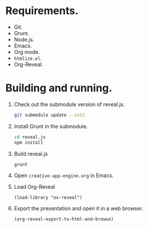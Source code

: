 * Requirements.

  * Git.
  * Grunt.
  * Node.js.
  * Emacs.
  * Org mode.
  * =htmlize.el=.
  * Org-Reveal.

* Building and running.

  1. Check out the submodule version of reveal.js.
     #+BEGIN_SRC sh
       git submodule update --init
     #+END_SRC
  2. Install Grunt in the submodule.
     #+BEGIN_SRC sh
       cd reveal.js
       npm install
     #+END_SRC
  3. Build reveal.js
     #+BEGIN_SRC sh
       grunt
     #+END_SRC
  4. Open =creative-app-engine.org= in Emacs.
  5. Load Org-Reveal
     #+BEGIN_SRC elisp
       (load-library "ox-reveal")
     #+END_SRC
  6. Export the presentation and open it in a web browser.
     #+BEGIN_SRC elisp
       (org-reveal-export-to-html-and-browse)
       #+END_SRC
